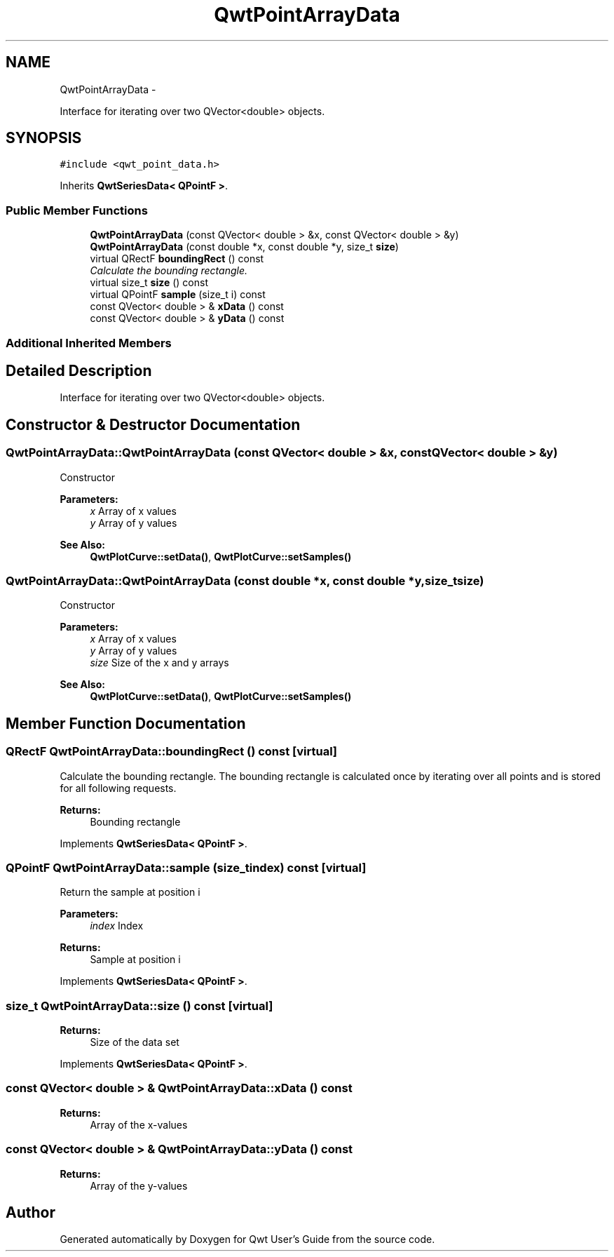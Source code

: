 .TH "QwtPointArrayData" 3 "Sat Jan 26 2013" "Version 6.1-rc3" "Qwt User's Guide" \" -*- nroff -*-
.ad l
.nh
.SH NAME
QwtPointArrayData \- 
.PP
Interface for iterating over two QVector<double> objects\&.  

.SH SYNOPSIS
.br
.PP
.PP
\fC#include <qwt_point_data\&.h>\fP
.PP
Inherits \fBQwtSeriesData< QPointF >\fP\&.
.SS "Public Member Functions"

.in +1c
.ti -1c
.RI "\fBQwtPointArrayData\fP (const QVector< double > &x, const QVector< double > &y)"
.br
.ti -1c
.RI "\fBQwtPointArrayData\fP (const double *x, const double *y, size_t \fBsize\fP)"
.br
.ti -1c
.RI "virtual QRectF \fBboundingRect\fP () const "
.br
.RI "\fICalculate the bounding rectangle\&. \fP"
.ti -1c
.RI "virtual size_t \fBsize\fP () const "
.br
.ti -1c
.RI "virtual QPointF \fBsample\fP (size_t i) const "
.br
.ti -1c
.RI "const QVector< double > & \fBxData\fP () const "
.br
.ti -1c
.RI "const QVector< double > & \fByData\fP () const "
.br
.in -1c
.SS "Additional Inherited Members"
.SH "Detailed Description"
.PP 
Interface for iterating over two QVector<double> objects\&. 
.SH "Constructor & Destructor Documentation"
.PP 
.SS "QwtPointArrayData::QwtPointArrayData (const QVector< double > &x, const QVector< double > &y)"
Constructor
.PP
\fBParameters:\fP
.RS 4
\fIx\fP Array of x values 
.br
\fIy\fP Array of y values
.RE
.PP
\fBSee Also:\fP
.RS 4
\fBQwtPlotCurve::setData()\fP, \fBQwtPlotCurve::setSamples()\fP 
.RE
.PP

.SS "QwtPointArrayData::QwtPointArrayData (const double *x, const double *y, size_tsize)"
Constructor
.PP
\fBParameters:\fP
.RS 4
\fIx\fP Array of x values 
.br
\fIy\fP Array of y values 
.br
\fIsize\fP Size of the x and y arrays 
.RE
.PP
\fBSee Also:\fP
.RS 4
\fBQwtPlotCurve::setData()\fP, \fBQwtPlotCurve::setSamples()\fP 
.RE
.PP

.SH "Member Function Documentation"
.PP 
.SS "QRectF QwtPointArrayData::boundingRect () const\fC [virtual]\fP"

.PP
Calculate the bounding rectangle\&. The bounding rectangle is calculated once by iterating over all points and is stored for all following requests\&.
.PP
\fBReturns:\fP
.RS 4
Bounding rectangle 
.RE
.PP

.PP
Implements \fBQwtSeriesData< QPointF >\fP\&.
.SS "QPointF QwtPointArrayData::sample (size_tindex) const\fC [virtual]\fP"
Return the sample at position i
.PP
\fBParameters:\fP
.RS 4
\fIindex\fP Index 
.RE
.PP
\fBReturns:\fP
.RS 4
Sample at position i 
.RE
.PP

.PP
Implements \fBQwtSeriesData< QPointF >\fP\&.
.SS "size_t QwtPointArrayData::size () const\fC [virtual]\fP"
\fBReturns:\fP
.RS 4
Size of the data set 
.RE
.PP

.PP
Implements \fBQwtSeriesData< QPointF >\fP\&.
.SS "const QVector< double > & QwtPointArrayData::xData () const"
\fBReturns:\fP
.RS 4
Array of the x-values 
.RE
.PP

.SS "const QVector< double > & QwtPointArrayData::yData () const"
\fBReturns:\fP
.RS 4
Array of the y-values 
.RE
.PP


.SH "Author"
.PP 
Generated automatically by Doxygen for Qwt User's Guide from the source code\&.
